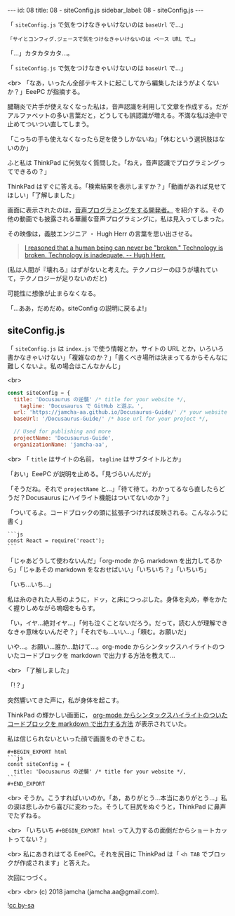 #+OPTIONS: toc:nil
#+OPTIONS: -:nil
#+OPTIONS: ^:{}

---
id: 08
title: 08 - siteConfig.js
sidebar_label: 08 - siteConfig.js
---

  「 ~siteConfig.js~ で気をつけなきゃいけないのは ~baseUrl~ で…」

  #+BEGIN_SRC 
  「サイとコンフィグ.ジェースで気をつけなきゃいけないのは ベース URL で…」
  #+END_SRC

  「…」カタカタカタ…。

  「 ~siteConfig.js~ で気をつけなきゃいけないのは ~baseUrl~ で…」

  <br>
  「なあ，いったん全部テキストに起こしてから編集したほうがよくないか？」EeePC が指摘する。

  腱鞘炎で片手が使えなくなった私は，音声認識を利用して文章を作成する。だがアルファベットの多い言葉だと，どうしても誤認識が増える。不満な私は途中で止めてついつい直してしまう。

  「こっちの手も使えなくなったら足を使うしかないね」「休むという選択肢はないのか」

  ふと私は ThinkPad に何気なく質問した。「ねえ，音声認識でプログラミングってできるの？」

  ThinkPad はすぐに答える。「検索結果を表示しますか？」「動画があれば見せてほしい」「了解しました」

  画面に表示されたのは，[[https://www.youtube.com/watch?v=8SkdfdXWYaI][音声プログラミングをする開発者。]] を紹介する。その他の動画でも披露される華麗な音声プログラミングに，私は見入ってしまった。

  その映像は，義肢エンジニア ・ Hugh Herr の言葉を思い出させる。

  #+BEGIN_QUOTE
   [[https://www.ted.com/talks/hugh_herr_the_new_bionics_that_let_us_run_climb_and_dance][I reasoned that a human being can never be "broken." Technology is broken. Technology is inadequate. -- Hugh Herr.]]
  #+END_QUOTE

  (私は人間が『壊れる』はずがないと考えた。テクノロジーのほうが壊れていて，テクノロジーが足りないのだと)

  可能性に想像が止まらなくなる。

  「…ああ，だめだめ。siteConfig の説明に戻るよ!」

** siteConfig.js

   「 ~siteConfig.js~ は ~index.js~ で使う情報とか，サイトの URL とか，いろいろ書かなきゃいけない」「複雑なのか？」「書くべき場所は決まってるからそんなに難しくないよ。私の場合はこんなかんじ」

   <br>
   #+BEGIN_SRC javascript
  const siteConfig = {
    title: 'Docusaurus の逆襲' /* title for your website */,
      tagline: 'Docusaurus で GitHub と遊ぶ。',
    url: 'https://jamcha-aa.github.io/Docusaurus-Guide/' /* your website url */,
    baseUrl: '/Docusaurus-Guide/' /* base url for your project */,

    // Used for publishing and more
    projectName: 'Docusaurus-Guide',
    organizationName: 'jamcha-aa',
   #+END_SRC

   <br>
   「 ~title~ はサイトの名前， ~tagline~ はサブタイトルとか」

   「おい」EeePC が説明を止める。「見づらいんだが」

   「そうだね。それで ~projectName~ と…」「待て待て。わかってるなら直したらどうだ？Docusaurus にハイライト機能はついてないのか？」

   「ついてるよ。コードブロックの頭に拡張子つければ反映される。こんなふうに書く」

   #+BEGIN_SRC 
   ```js
   const React = require('react');
   ```
   #+END_SRC

   「じゃあどうして使わないんだ」「org-mode から markdown を出力してるから」「じゃあその markdown をなおせばいい」「いちいち？」「いちいち」

   「いち…いち…」

   私は糸のきれた人形のように，ドッ，と床につっぷした。身体を丸め，拳をかたく握りしめながら嗚咽をもらす。

   「い，イヤ…絶対イヤ…」「何も泣くことないだろう。だって，読む人が理解できなきゃ意味ないんだぞ？」「それでも…いい…」「頼む。お願いだ」

   いや…。お願い…誰か…助けて…。org-mode からシンタックスハイライトのついたコードブロックを markdown で出力する方法を教えて…

   <br>
   「了解しました」

   「!？」

   突然響いてきた声に，私が身体を起こす。

   ThinkPad の輝かしい画面に， [[http://maskaw.hatenablog.com/entry/2018/02/13/084907][org-mode からシンタックスハイライトのついたコードブロックを markdown で出力する方法]] が表示されていた。

   私は信じられないといった顔で画面をのぞきこむ。

   #+BEGIN_SRC 
   #+BEGIN_EXPORT html   
   ```js
   const siteConfig = {
     title: 'Docusaurus の逆襲' /* title for your website */,
   ```
   #+END_EXPORT
   #+END_SRC

   <br>
   そうか。こうすればいいのか。「あ，ありがとう…本当にありがとう…」私の涙は悲しみから喜びに変わった。そうして目尻をぬぐうと，ThinkPad に鼻声でたずねる。

   <br>
   「いちいち ~#+BEGIN_EXPORT html~ って入力するの面倒だからショートカットってない？」

   <br>
   私にあきれはてる EeePC。それを尻目に ThinkPad は「 ~<h TAB~ でブロックが作成されます」と答えた。

   次回につづく。

   <br>
   <br>
   (c) 2018 jamcha (jamcha.aa@gmail.com).
                
  ![[https://i.creativecommons.org/l/by-sa/4.0/88x31.png][cc by-sa]]
